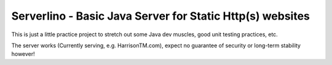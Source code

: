 Serverlino - Basic Java Server for Static Http(s) websites
==========================================================

This is just a little practice project to stretch out some Java dev muscles, good unit testing practices, etc.

The server works (Currently serving, e.g. HarrisonTM.com), expect no guarantee of security or long-term stability however!
